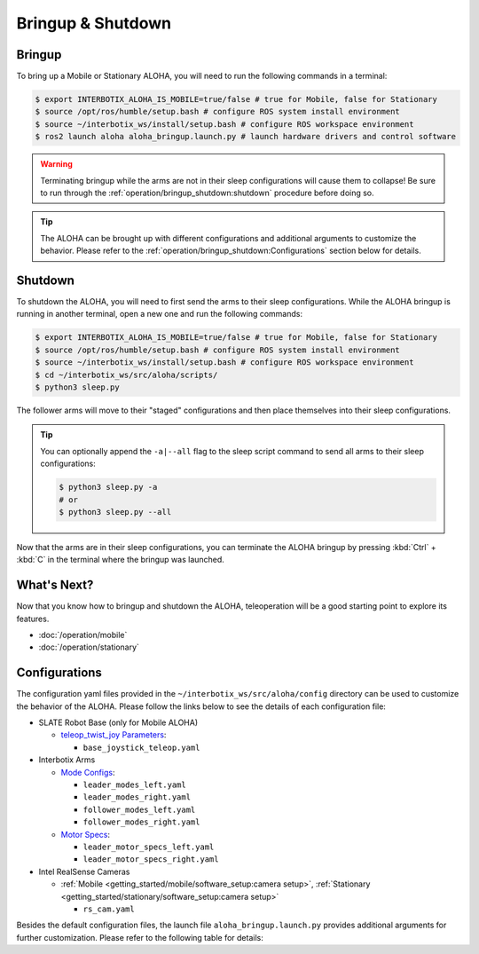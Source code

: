 ==================
Bringup & Shutdown
==================

Bringup
=======

To bring up a Mobile or Stationary ALOHA, you will need to run the following commands in a terminal:

.. code-block:: bash

  $ export INTERBOTIX_ALOHA_IS_MOBILE=true/false # true for Mobile, false for Stationary
  $ source /opt/ros/humble/setup.bash # configure ROS system install environment
  $ source ~/interbotix_ws/install/setup.bash # configure ROS workspace environment
  $ ros2 launch aloha aloha_bringup.launch.py # launch hardware drivers and control software

.. warning::

  Terminating bringup while the arms are not in their sleep configurations will cause them to collapse!
  Be sure to run through the :ref:`operation/bringup_shutdown:shutdown` procedure before doing so.

.. tip::

  The ALOHA can be brought up with different configurations and additional arguments to customize the behavior.
  Please refer to the :ref:`operation/bringup_shutdown:Configurations` section below for details.

Shutdown
========

To shutdown the ALOHA, you will need to first send the arms to their sleep configurations.
While the ALOHA bringup is running in another terminal, open a new one and run the following commands:

.. code-block:: bash

  $ export INTERBOTIX_ALOHA_IS_MOBILE=true/false # true for Mobile, false for Stationary
  $ source /opt/ros/humble/setup.bash # configure ROS system install environment
  $ source ~/interbotix_ws/install/setup.bash # configure ROS workspace environment
  $ cd ~/interbotix_ws/src/aloha/scripts/
  $ python3 sleep.py

The follower arms will move to their "staged" configurations and then place themselves into their sleep configurations.

.. tip::

  You can optionally append the ``-a|--all`` flag to the sleep script command to send all arms to their sleep configurations:

  .. code-block:: bash

    $ python3 sleep.py -a
    # or
    $ python3 sleep.py --all

Now that the arms are in their sleep configurations, you can terminate the ALOHA bringup by pressing :kbd:`Ctrl` + :kbd:`C` in the terminal where the bringup was launched.

What's Next?
============

Now that you know how to bringup and shutdown the ALOHA, teleoperation will be a good starting point to explore its features.

-   :doc:`/operation/mobile`
-   :doc:`/operation/stationary`

Configurations
==============
The configuration yaml files provided in the ``~/interbotix_ws/src/aloha/config`` directory can be used to customize the behavior of the ALOHA.
Please follow the links below to see the details of each configuration file:

-   SLATE Robot Base (only for Mobile ALOHA)

    -   `teleop_twist_joy Parameters`_:

        -   ``base_joystick_teleop.yaml``

-   Interbotix Arms

    -   `Mode Configs`_:

        -   ``leader_modes_left.yaml``
        -   ``leader_modes_right.yaml``
        -   ``follower_modes_left.yaml``
        -   ``follower_modes_right.yaml``

    -   `Motor Specs`_:

        -   ``leader_motor_specs_left.yaml``
        -   ``leader_motor_specs_right.yaml``

-   Intel RealSense Cameras

    -   :ref:`Mobile <getting_started/mobile/software_setup:camera setup>`, :ref:`Stationary <getting_started/stationary/software_setup:camera setup>`

        -   ``rs_cam.yaml``

.. _`teleop_twist_joy Parameters`: https://docs.ros.org/en/humble/p/teleop_twist_joy/index.html#parameters
.. _`Mode Configs`: https://docs.trossenrobotics.com/interbotix_xsarms_docs/ros_interface/ros2/config.html#mode-configs
.. _`Motor Specs`: https://docs.trossenrobotics.com/interbotix_xsarms_docs/ros2_packages/gravity_compensation.html#configuration

Besides the default configuration files, the launch file ``aloha_bringup.launch.py`` provides additional arguments for further customization.
Please refer to the following table for details:

.. csv-table::
  :file: ../_data/bringup.csv
  :header-rows: 1
  :widths: 20, 60, 20, 20
